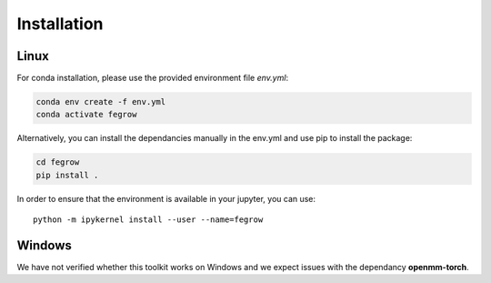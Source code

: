 Installation
============

Linux
-----

For conda installation, please use the provided environment file *env.yml*:

.. code-block:: Bash

    conda env create -f env.yml
    conda activate fegrow

Alternatively, you can install the dependancies manually in the env.yml and use pip to install the package:

.. code-block:: Bash

    cd fegrow
    pip install .

In order to ensure that the environment is available in your jupyter, you can use::

    python -m ipykernel install --user --name=fegrow

Windows
-------

We have not verified whether this toolkit works on Windows
and we expect issues with the dependancy **openmm-torch**.
